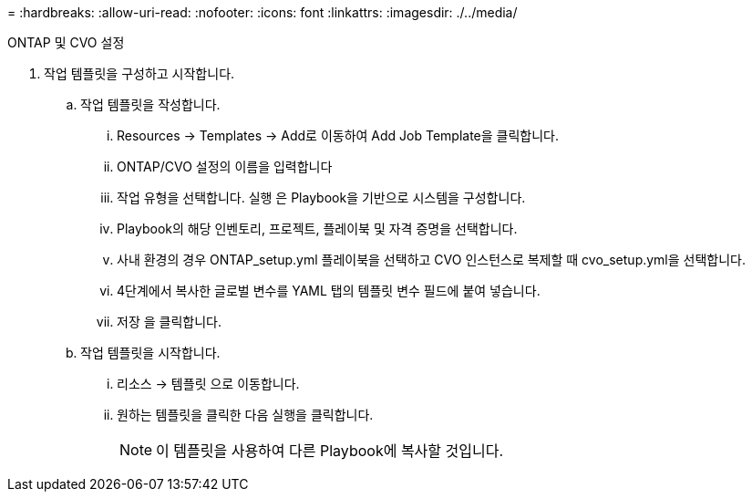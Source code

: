 = 
:hardbreaks:
:allow-uri-read: 
:nofooter: 
:icons: font
:linkattrs: 
:imagesdir: ./../media/


ONTAP 및 CVO 설정

. 작업 템플릿을 구성하고 시작합니다.
+
.. 작업 템플릿을 작성합니다.
+
... Resources → Templates → Add로 이동하여 Add Job Template을 클릭합니다.
... ONTAP/CVO 설정의 이름을 입력합니다
... 작업 유형을 선택합니다. 실행 은 Playbook을 기반으로 시스템을 구성합니다.
... Playbook의 해당 인벤토리, 프로젝트, 플레이북 및 자격 증명을 선택합니다.
... 사내 환경의 경우 ONTAP_setup.yml 플레이북을 선택하고 CVO 인스턴스로 복제할 때 cvo_setup.yml을 선택합니다.
... 4단계에서 복사한 글로벌 변수를 YAML 탭의 템플릿 변수 필드에 붙여 넣습니다.
... 저장 을 클릭합니다.


.. 작업 템플릿을 시작합니다.
+
... 리소스 → 템플릿 으로 이동합니다.
... 원하는 템플릿을 클릭한 다음 실행을 클릭합니다.
+

NOTE: 이 템플릿을 사용하여 다른 Playbook에 복사할 것입니다.






